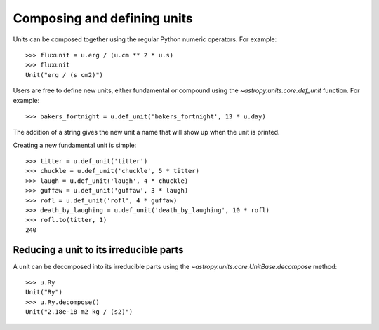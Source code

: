 Composing and defining units
============================

Units can be composed together using the regular Python numeric
operators.  For example::

  >>> fluxunit = u.erg / (u.cm ** 2 * u.s)
  >>> fluxunit
  Unit("erg / (s cm2)")

Users are free to define new units, either fundamental or compound
using the `~astropy.units.core.def_unit` function.  For example::

  >>> bakers_fortnight = u.def_unit('bakers_fortnight', 13 * u.day)

The addition of a string gives the new unit a name that will show up
when the unit is printed.

Creating a new fundamental unit is simple::

  >>> titter = u.def_unit('titter')
  >>> chuckle = u.def_unit('chuckle', 5 * titter)
  >>> laugh = u.def_unit('laugh', 4 * chuckle)
  >>> guffaw = u.def_unit('guffaw', 3 * laugh)
  >>> rofl = u.def_unit('rofl', 4 * guffaw)
  >>> death_by_laughing = u.def_unit('death_by_laughing', 10 * rofl)
  >>> rofl.to(titter, 1)
  240

Reducing a unit to its irreducible parts
----------------------------------------

A unit can be decomposed into its irreducible parts using the
`~astropy.units.core.UnitBase.decompose` method::

  >>> u.Ry
  Unit("Ry")
  >>> u.Ry.decompose()
  Unit("2.18e-18 m2 kg / (s2)")

.. TODO: Add function and description to factor units into high-level pieces
